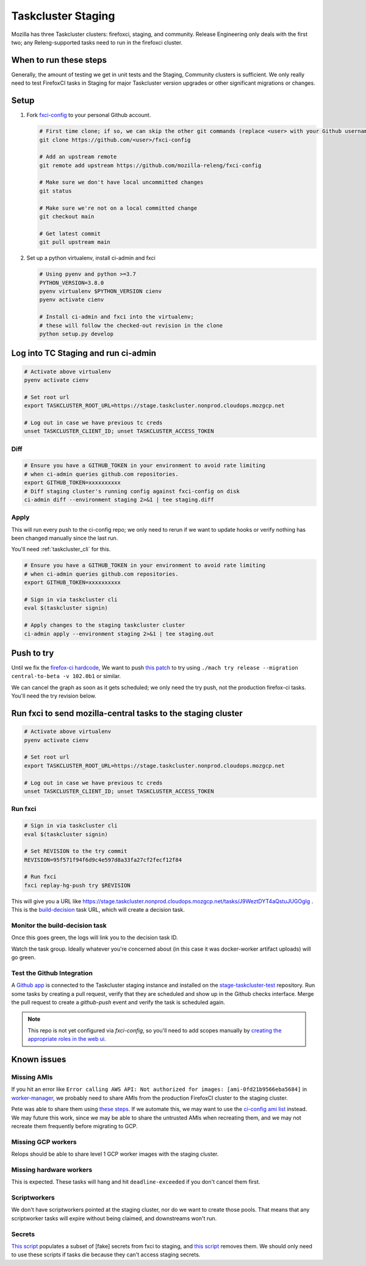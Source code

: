 .. _tc_staging:

Taskcluster Staging
===================

Mozilla has three Taskcluster clusters: firefoxci, staging, and
community. Release Engineering only deals with the first two; any
Releng-supported tasks need to run in the firefoxci cluster.

When to run these steps
-----------------------

Generally, the amount of testing we get in unit tests and the Staging, Community clusters is sufficient. We only really need to test FirefoxCI tasks in Staging for major Taskcluster version upgrades or other significant migrations or changes.

Setup
-----

1. Fork `fxci-config <https://github.com/mozilla-releng/fxci-config>`__ to your personal Github account.

   .. code:: bash

      # First time clone; if so, we can skip the other git commands (replace <user> with your Github username)
      git clone https://github.com/<user>/fxci-config

      # Add an upstream remote
      git remote add upstream https://github.com/mozilla-releng/fxci-config

      # Make sure we don't have local uncommitted changes
      git status

      # Make sure we're not on a local committed change
      git checkout main

      # Get latest commit
      git pull upstream main

2. Set up a python virtualenv, install ci-admin and fxci

   .. code:: bash

      # Using pyenv and python >=3.7
      PYTHON_VERSION=3.8.0
      pyenv virtualenv $PYTHON_VERSION cienv
      pyenv activate cienv

      # Install ci-admin and fxci into the virtualenv;
      # these will follow the checked-out revision in the clone
      python setup.py develop

Log into TC Staging and run ci-admin
------------------------------------

.. code:: bash

   # Activate above virtualenv
   pyenv activate cienv

   # Set root url
   export TASKCLUSTER_ROOT_URL=https://stage.taskcluster.nonprod.cloudops.mozgcp.net

   # Log out in case we have previous tc creds
   unset TASKCLUSTER_CLIENT_ID; unset TASKCLUSTER_ACCESS_TOKEN

Diff
~~~~

.. code:: bash

   # Ensure you have a GITHUB_TOKEN in your environment to avoid rate limiting
   # when ci-admin queries github.com repositories.
   export GITHUB_TOKEN=xxxxxxxxxx
   # Diff staging cluster's running config against fxci-config on disk
   ci-admin diff --environment staging 2>&1 | tee staging.diff

Apply
~~~~~

This will run every push to the ci-config repo; we only need to rerun if we want to update hooks or verify nothing has been changed manually since the last run.

You'll need :ref:`taskcluster_cli` for this.

.. code:: bash

   # Ensure you have a GITHUB_TOKEN in your environment to avoid rate limiting
   # when ci-admin queries github.com repositories.
   export GITHUB_TOKEN=xxxxxxxxxx

   # Sign in via taskcluster cli
   eval $(taskcluster signin)

   # Apply changes to the staging taskcluster cluster
   ci-admin apply --environment staging 2>&1 | tee staging.out

Push to try
-----------
Until we fix the `firefox-ci hardcode <https://bugzilla.mozilla.org/show_bug.cgi?id=1765661>`__, We want to push `this patch <https://bugzilla.mozilla.org/attachment.cgi?id=9275932>`__ to try using ``./mach try release --migration central-to-beta -v 102.0b1`` or similar.

We can cancel the graph as soon as it gets scheduled; we only need the try push, not the production firefox-ci tasks. You'll need the try revision below.

Run fxci to send mozilla-central tasks to the staging cluster
-------------------------------------------------------------

.. code:: bash

   # Activate above virtualenv
   pyenv activate cienv

   # Set root url
   export TASKCLUSTER_ROOT_URL=https://stage.taskcluster.nonprod.cloudops.mozgcp.net

   # Log out in case we have previous tc creds
   unset TASKCLUSTER_CLIENT_ID; unset TASKCLUSTER_ACCESS_TOKEN

Run fxci
~~~~~~~~

.. code:: bash

   # Sign in via taskcluster cli
   eval $(taskcluster signin)

   # Set REVISION to the try commit
   REVISION=95f571f94f6d9c4e597d8a33fa27cf2fecf12f84

   # Run fxci
   fxci replay-hg-push try $REVISION

This will give you a URL like https://stage.taskcluster.nonprod.cloudops.mozgcp.net/tasks/J9WeztDYT4aQstuJUGOgIg . This is the `build-decision <https://github.com/mozilla-releng/fxci-config/tree/main/build-decision>`__ task URL, which will create a decision task.

Monitor the build-decision task
~~~~~~~~~~~~~~~~~~~~~~~~~~~~~~~

Once this goes green, the logs will link you to the decision task ID.

Watch the task group. Ideally whatever you're concerned about (in this case it was docker-worker artifact uploads) will go green.

Test the Github Integration
~~~~~~~~~~~~~~~~~~~~~~~~~~~

A `Github app`_ is connected to the Taskcluster staging instance and installed
on the `stage-taskcluster-test`_ repository. Run some tasks by creating a pull
request, verify that they are scheduled and show up in the Github checks
interface. Merge the pull request to create a `github-push` event and verify the
task is scheduled again.

.. note::

   This repo is not yet configured via `fxci-config`, so you'll need to add scopes manually
   by `creating the appropriate roles in the web ui`_.

.. _Github app: https://github.com/apps/stage-taskcluster
.. _stage-taskcluster-test: https://github.com/mozilla-releng/stage-taskcluster-test
.. _creating the appropriate roles in the web ui: https://stage.taskcluster.nonprod.cloudops.mozgcp.net/auth/roles

Known issues
------------

Missing AMIs
~~~~~~~~~~~~

If you hit an error like ``Error calling AWS API: Not authorized for images: [ami-0fd21b9566eba5684]`` in `worker-manager <https://stage.taskcluster.nonprod.cloudops.mozgcp.net/worker-manager/infra%2Fbuild-decision/errors>`__, we probably need to share AMIs from the production FirefoxCI cluster to the staging cluster.

Pete was able to share them using `these steps <https://mozilla-hub.atlassian.net/browse/FCP-53?focusedCommentId=520218>`__. If we automate this, we may want to use the `ci-config ami list <https://github.com/mozilla-releng/fxci-config/blob/main/worker-images.yml>`__ instead. We may future this work, since we may be able to share the untrusted AMIs when recreating them, and we may not recreate them frequently before migrating to GCP.

Missing GCP workers
~~~~~~~~~~~~~~~~~~~

Relops should be able to share level 1 GCP worker images with the staging cluster.

Missing hardware workers
~~~~~~~~~~~~~~~~~~~~~~~~

This is expected. These tasks will hang and hit ``deadline-exceeded`` if you don't cancel them first.

Scriptworkers
~~~~~~~~~~~~~

We don't have scriptworkers pointed at the staging cluster, nor do we want to create those pools. That means that any scriptworker tasks will expire without being claimed, and downstreams won't run.

Secrets
~~~~~~~

`This script <https://hg.mozilla.org/build/braindump/file/a16d4c026782aafd47539d01ac900b38456a33f1/taskcluster/copy_secrets_to_staging.py>`__ populates a subset of [fake] secrets from fxci to staging, and `this script <https://hg.mozilla.org/build/braindump/file/a16d4c026782aafd47539d01ac900b38456a33f1/taskcluster/remove_secrets_from_staging.py>`__ removes them. We should only need to use these scripts if tasks die because they can't access staging secrets.
